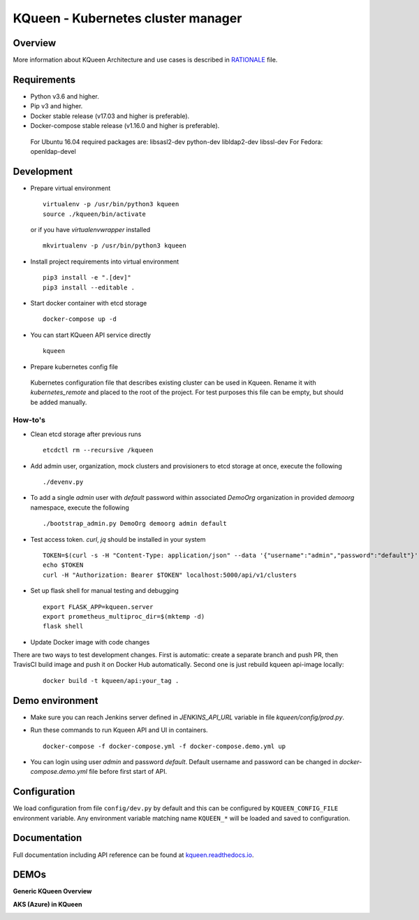KQueen - Kubernetes cluster manager
===================================


.. image:: https://travis-ci.org/Mirantis/kqueen.svg?branch=master
    :target: https://travis-ci.org/Mirantis/kqueen

.. image:: https://badge.fury.io/py/kqueen.svg
    :target: https://badge.fury.io/py/kqueen

.. image:: https://coveralls.io/repos/github/Mirantis/kqueen/badge.svg?branch=master
    :target: https://coveralls.io/github/Mirantis/kqueen?branch=master

.. image:: https://readthedocs.org/projects/kqueen/badge/?version=master
    :target: http://kqueen.readthedocs.io/en/master/?badge=master

Overview
--------

More information about KQueen Architecture and use cases is described in `RATIONALE <RATIONALE.md>`_ file.

Requirements
------------

-  Python v3.6 and higher.
-  Pip v3 and higher.
-  Docker stable release (v17.03 and higher is preferable).
-  Docker-compose stable release (v1.16.0 and higher is preferable).

  For Ubuntu 16.04 required packages are: libsasl2-dev python-dev libldap2-dev libssl-dev
  For Fedora: openldap-devel


Development
-----------

- Prepare virtual environment

  ::

    virtualenv -p /usr/bin/python3 kqueen
    source ./kqueen/bin/activate

  or if you have *virtualenvwrapper* installed

  ::

    mkvirtualenv -p /usr/bin/python3 kqueen

- Install project requirements into virtual environment

  ::

    pip3 install -e ".[dev]"
    pip3 install --editable .

- Start docker container with etcd storage

  ::

    docker-compose up -d

- You can start KQueen API service directly

  ::

    kqueen

- Prepare kubernetes config file

 Kubernetes configuration file that describes existing cluster can be used in Kqueen.
 Rename it with *kubernetes_remote* and placed to the root of the project.
 For test purposes this file can be empty, but should be added manually.


How-to's
^^^^^^^^


- Clean etcd storage after previous runs

  ::

    etcdctl rm --recursive /kqueen

- Add admin user, organization, mock clusters and provisioners to etcd storage at once, execute the following

  ::

    ./devenv.py

- To add a single *admin* user with *default* password within associated *DemoOrg* organization in provided *demoorg* namespace, execute the following

  ::

    ./bootstrap_admin.py DemoOrg demoorg admin default

- Test access token. *curl*,  *jq* should be installed in your system

  ::

    TOKEN=$(curl -s -H "Content-Type: application/json" --data '{"username":"admin","password":"default"}' -X POST localhost:5000/api/v1/auth | jq -r '.access_token')
    echo $TOKEN
    curl -H "Authorization: Bearer $TOKEN" localhost:5000/api/v1/clusters

- Set up flask shell for manual testing and debugging

  ::

    export FLASK_APP=kqueen.server
    export prometheus_multiproc_dir=$(mktemp -d)
    flask shell

- Update Docker image with code changes

There are two ways to test development changes. First is automatic: create a separate branch and push PR, then TravisCI
build image and push it on Docker Hub automatically. Second one is just rebuild kqueen api-image locally:

  ::

   docker build -t kqueen/api:your_tag .

Demo environment
----------------

- Make sure you can reach Jenkins server defined in `JENKINS_API_URL` variable in file `kqueen/config/prod.py`.
- Run these commands to run Kqueen API and UI in containers.

  ::

    docker-compose -f docker-compose.yml -f docker-compose.demo.yml up

- You can login using user `admin` and password `default`. Default username and password can be changed in `docker-compose.demo.yml` file before first start of API.


Configuration
-------------

We load configuration from file ``config/dev.py`` by default and this
can be configured by ``KQUEEN_CONFIG_FILE`` environment variable. Any
environment variable matching name ``KQUEEN_*`` will be loaded and saved
to configuration.

Documentation
-------------

Full documentation including API reference can be found at
`kqueen.readthedocs.io <http://kqueen.readthedocs.io>`__.

.. |Build Status| image:: https://travis-ci.org/Mirantis/kqueen.svg?branch=master
   :target: https://travis-ci.org/Mirantis/kqueen
.. |PyPI version| image:: https://badge.fury.io/py/kqueen.svg
   :target: https://badge.fury.io/py/kqueen
.. |Coverage Status| image:: https://coveralls.io/repos/github/Mirantis/kqueen/badge.svg?branch=master
   :target: https://coveralls.io/github/Mirantis/kqueen?branch=master

DEMOs
-----

**Generic KQueen Overview**

.. image:: https://img.youtube.com/vi/PCAwCxPQc2A/0.jpg
   :target: https://www.youtube.com/watch?v=PCAwCxPQc2A&t=1s

**AKS (Azure) in KQueen**

.. image:: https://img.youtube.com/vi/xHydnJGcs2k/0.jpg
   :target: https://youtu.be/xHydnJGcs2k